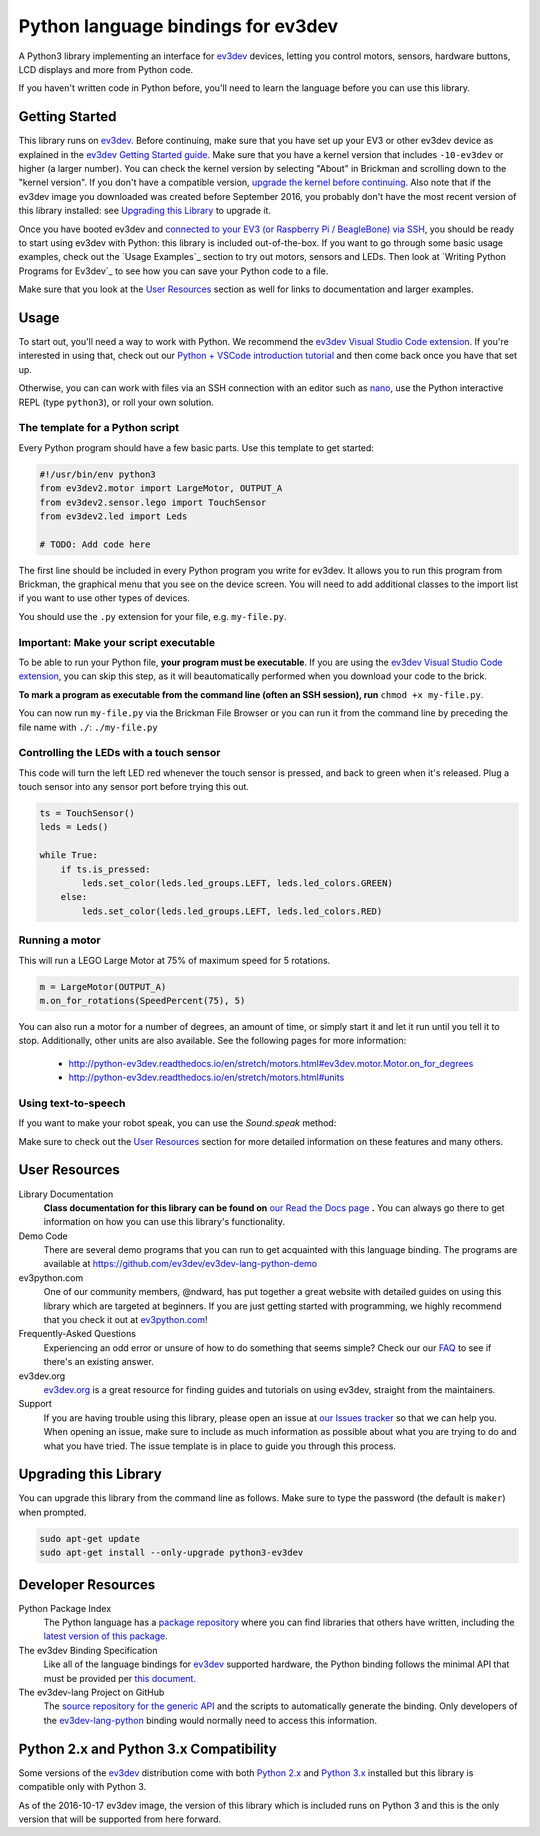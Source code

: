 Python language bindings for ev3dev
===================================

.. image:: https://travis-ci.org/ev3dev/ev3dev-lang-python.svg?branch=master
    :target: https://travis-ci.org/ev3dev/ev3dev-lang-python
.. image:: https://readthedocs.org/projects/python-ev3dev/badge/?version=stable
    :target: http://python-ev3dev.readthedocs.org/en/stable/?badge=stable
    :alt: Documentation Status
.. image:: https://badges.gitter.im/ev3dev/chat.svg
    :target: https://gitter.im/ev3dev/chat
    :alt: Chat at https://gitter.im/ev3dev/chat

A Python3 library implementing an interface for ev3dev_ devices,
letting you control motors, sensors, hardware buttons, LCD
displays and more from Python code.

If you haven't written code in Python before, you'll need to learn the language
before you can use this library.

Getting Started
---------------

This library runs on ev3dev_. Before continuing, make sure that you have set up
your EV3 or other ev3dev device as explained in the `ev3dev Getting Started guide`_.
Make sure that you have a kernel version that includes ``-10-ev3dev`` or higher (a
larger number). You can check the kernel version by selecting "About" in Brickman
and scrolling down to the "kernel version". If you don't have a compatible version,
`upgrade the kernel before continuing`_. Also note that if the ev3dev image you downloaded
was created before September 2016, you probably don't have the most recent version of this
library installed: see `Upgrading this Library`_ to upgrade it.

Once you have booted ev3dev and `connected to your EV3 (or Raspberry Pi / BeagleBone)
via SSH`_, you should be ready to start using ev3dev with Python: this library
is included out-of-the-box. If you want to go through some basic usage examples,
check out the `Usage Examples`_ section to try out motors, sensors and LEDs.
Then look at `Writing Python Programs for Ev3dev`_ to see how you can save
your Python code to a file.

Make sure that you look at the `User Resources`_ section as well for links
to documentation and larger examples.

Usage
-----

To start out, you'll need a way to work with Python. We recommend the
`ev3dev Visual Studio Code extension`_. If you're interested in using that,
check out our `Python + VSCode introduction tutorial`_ and then come back
once you have that set up.

Otherwise, you can can work with files via an SSH connection with an editor
such as `nano`_, use the Python interactive REPL (type ``python3``), or roll
your own solution.

The template for a Python script
~~~~~~~~~~~~~~~~~~~~~~~~~~~~~~~~~~~~~~~~~~~

Every Python program should have a few basic parts. Use this template
to get started:

.. code-block:: python

   #!/usr/bin/env python3
   from ev3dev2.motor import LargeMotor, OUTPUT_A
   from ev3dev2.sensor.lego import TouchSensor
   from ev3dev2.led import Leds

   # TODO: Add code here

The first line should be included in every Python program you write
for ev3dev. It allows you to run this program from Brickman, the graphical
menu that you see on the device screen. You will need to add additional classes
to the import list if you want to use other types of devices.

You should use the ``.py`` extension for your file, e.g. ``my-file.py``.

Important: Make your script executable
~~~~~~~~~~~~~~~~~~~~~~~~~~~~~~~~~~~~~~

To be able to run your Python file, **your program must be executable**. If
you are using the `ev3dev Visual Studio Code extension`_, you can skip this step,
as it will beautomatically performed when you download your code to the brick.

**To mark a program as executable from the command line (often an SSH session),
run** ``chmod +x my-file.py``.

You can now run ``my-file.py`` via the Brickman File Browser or you can run it
from the command line by preceding the file name with ``./``: ``./my-file.py``

Controlling the LEDs with a touch sensor
~~~~~~~~~~~~~~~~~~~~~~~~~~~~~~~~~~~~~~~~

This code will turn the left LED red whenever the touch sensor is pressed, and
back to green when it's released. Plug a touch sensor into any sensor port before
trying this out.

.. code-block:: python

  ts = TouchSensor()
  leds = Leds()

  while True:
      if ts.is_pressed:
          leds.set_color(leds.led_groups.LEFT, leds.led_colors.GREEN)
      else:
          leds.set_color(leds.led_groups.LEFT, leds.led_colors.RED)

Running a motor
~~~~~~~~~~~~~~~

This will run a LEGO Large Motor at 75% of maximum speed for 5 rotations.

.. code-block:: python

  m = LargeMotor(OUTPUT_A)
  m.on_for_rotations(SpeedPercent(75), 5)

You can also run a motor for a number of degrees, an amount of time, or simply
start it and let it run until you tell it to stop. Additionally, other units are
also available. See the following pages for more information:

    - http://python-ev3dev.readthedocs.io/en/stretch/motors.html#ev3dev.motor.Motor.on_for_degrees
    - http://python-ev3dev.readthedocs.io/en/stretch/motors.html#units

Using text-to-speech
~~~~~~~~~~~~~~~~~~~~

If you want to make your robot speak, you can use the `Sound.speak` method:

.. code-block:: python
  from ev3dev2.sound import Sound

  sound = Sound()
  sound.speak('Welcome to the E V 3 dev project!').wait()

Make sure to check out the `User Resources`_ section for more detailed
information on these features and many others.

User Resources
--------------

Library Documentation
    **Class documentation for this library can be found on** `our Read the Docs page`_ **.**
    You can always go there to get information on how you can use this
    library's functionality.

Demo Code
    There are several demo programs that you can run to get acquainted with
    this language binding. The programs are available at
    https://github.com/ev3dev/ev3dev-lang-python-demo

ev3python.com
    One of our community members, @ndward, has put together a great website
    with detailed guides on using this library which are targeted at beginners.
    If you are just getting started with programming, we highly recommend
    that you check it out at `ev3python.com`_!

Frequently-Asked Questions
    Experiencing an odd error or unsure of how to do something that seems
    simple? Check our our `FAQ`_ to see if there's an existing answer.

ev3dev.org
    `ev3dev.org`_ is a great resource for finding guides and tutorials on
    using ev3dev, straight from the maintainers.

Support
    If you are having trouble using this library, please open an issue
    at `our Issues tracker`_ so that we can help you. When opening an
    issue, make sure to include as much information as possible about
    what you are trying to do and what you have tried. The issue template
    is in place to guide you through this process.

Upgrading this Library
----------------------

You can upgrade this library from the command line as follows. Make sure
to type the password (the default is ``maker``) when prompted.

.. code-block:: bash

   sudo apt-get update
   sudo apt-get install --only-upgrade python3-ev3dev


Developer Resources
-------------------

Python Package Index
    The Python language has a `package repository`_ where you can find
    libraries that others have written, including the `latest version of
    this package`_.

The ev3dev Binding Specification
    Like all of the language bindings for ev3dev_ supported hardware, the
    Python binding follows the minimal API that must be provided per
    `this document`_.

The ev3dev-lang Project on GitHub
    The `source repository for the generic API`_ and the scripts to automatically
    generate the binding. Only developers of the ev3dev-lang-python_ binding
    would normally need to access this information.

Python 2.x and Python 3.x Compatibility
---------------------------------------

Some versions of the ev3dev_ distribution come with both `Python 2.x`_ and `Python 3.x`_ installed
but this library is compatible only with Python 3.

As of the 2016-10-17 ev3dev image, the version of this library which is included runs on
Python 3 and this is the only version that will be supported from here forward.

.. _ev3dev: http://ev3dev.org
.. _ev3dev.org: ev3dev_
.. _Getting Started: ev3dev-getting-started_
.. _ev3dev Getting Started guide: ev3dev-getting-started_
.. _ev3dev-getting-started: http://www.ev3dev.org/docs/getting-started/
.. _upgrade the kernel before continuing: http://www.ev3dev.org/docs/tutorials/upgrading-ev3dev/
.. _detailed instructions for USB connections: ev3dev-usb-internet_
.. _connected to your EV3 (or Raspberry Pi / BeagleBone) via SSH: http://www.ev3dev.org/docs/tutorials/connecting-to-ev3dev-with-ssh/
.. _ev3dev-usb-internet: http://www.ev3dev.org/docs/tutorials/connecting-to-the-internet-via-usb/
.. _our Read the Docs page: http://python-ev3dev.readthedocs.org/en/stable/
.. _source repository for the generic API: ev3dev-lang_
.. _ev3python.com: http://ev3python.com/
.. _FAQ: http://python-ev3dev.readthedocs.io/en/stable/faq.html
.. _ev3dev-lang: https://github.com/ev3dev/ev3dev-lang
.. _ev3dev-lang-python: https://github.com/rhempel/ev3dev-lang-python
.. _our Issues tracker: https://github.com/rhempel/ev3dev-lang-python/issues
.. _this document: wrapper-specification_
.. _wrapper-specification: https://github.com/ev3dev/ev3dev-lang/blob/develop/wrapper-specification.md
.. _EXPLOR3R: demo-robot_
.. _demo-robot: http://robotsquare.com/2015/10/06/explor3r-building-instructions/
.. _demo programs: demo-code_
.. _demo-code: https://github.com/rhempel/ev3dev-lang-python/tree/master/demo
.. _robot-square: http://robotsquare.com/
.. _Python 2.x: python2_
.. _python2: https://docs.python.org/2/
.. _Python 3.x: python3_
.. _python3: https://docs.python.org/3/
.. _package repository: pypi_
.. _pypi: https://pypi.python.org/pypi
.. _latest version of this package: pypi-python-ev3dev_
.. _pypi-python-ev3dev: https://pypi.python.org/pypi/python-ev3dev
.. _ev3dev Visual Studio Code extension: https://github.com/ev3dev/vscode-ev3dev-browser
.. _Python + VSCode introduction tutorial: https://github.com/ev3dev/vscode-hello-python
.. _nano: http://www.ev3dev.org/docs/tutorials/nano-cheat-sheet/